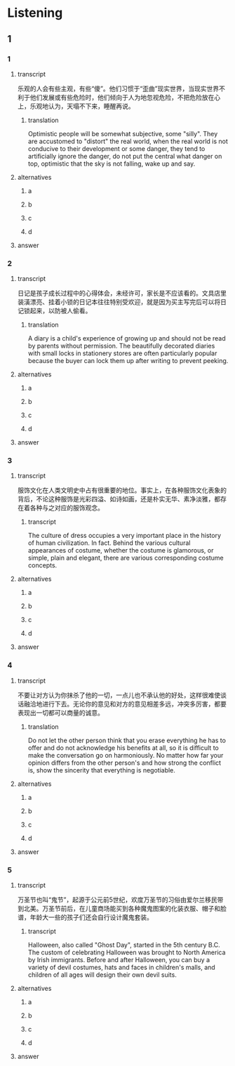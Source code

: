 * Listening

** 1

*** 1

**** transcript

乐观的人会有些主观，有些“傻”。他们习惯于“歪曲”现实世界，当现实世界不利于他们发展或有些危险时，他们倾向于人为地忽视危险，不把危险放在心上，乐观地认为，天塌不下来，睡醒再说。

***** translation
:PROPERTIES:
:CREATED: [2022-08-20 09:07:04 -05]
:END:

Optimistic people will be somewhat subjective, some "silly". They are accustomed to "distort" the real world, when the real world is not conducive to their development or some danger, they tend to artificially ignore the danger, do not put the central what danger on top, optimistic that the sky is not falling, wake up and say.

**** alternatives

***** a



***** b



***** c



***** d



**** answer



*** 2

**** transcript

日记是孩子成长过程中的心得体会，未经许可，家长是不应该看的。文具店里装潢漂亮、挂着小锁的日记本往往特别受欢迎，就是因为买主写完后可以将日记锁起来，以防被人偷看。

***** translation
:PROPERTIES:
:CREATED: [2022-08-20 09:55:21 -05]
:END:

A diary is a child's experience of growing up and should not be read by parents without permission. The beautifully decorated diaries with small locks in stationery stores are often particularly popular because the buyer can lock them up after writing to prevent peeking.

**** alternatives

***** a



***** b



***** c



***** d



**** answer



*** 3

**** transcript

服饰文化在人类文明史中占有很重要的地位。事实上，在各种服饰文化表象的背后，不论这种服饰是光彩四溢、如诗如画，还是朴实无华、素净淡雅，都存在着各种与之对应的服饰观念。

***** transcript
:PROPERTIES:
:CREATED: [2022-08-20 09:58:46 -05]
:END:

The culture of dress occupies a very important place in the history of human civilization. In fact. Behind the various cultural appearances of costume, whether the costume is glamorous, or simple, plain and elegant, there are various corresponding costume concepts.

**** alternatives

***** a



***** b



***** c



***** d



**** answer



*** 4

**** transcript

不要让对方认为你抹杀了他的一切，一点儿也不承认他的好处，这样很难使谈话融洽地进行下去。无论你的意见和对方的意见相差多远，冲突多厉害，都要表现出一切都可以商量的诚意。

***** translation
:PROPERTIES:
:CREATED: [2022-08-20 10:02:55 -05]
:END:

Do not let the other person think that you erase everything he has to offer and do not acknowledge his benefits at all, so it is difficult to make the conversation go on harmoniously. No matter how far your opinion differs from the other person's and how strong the conflict is, show the sincerity that everything is negotiable.

**** alternatives

***** a



***** b



***** c



***** d



**** answer



*** 5

**** transcript

万圣节也叫“鬼节”，起源于公元前5世纪，欢度万圣节的习俗由爱尔兰移民带到北美。万圣节前后，在儿童商场能买到各种魔鬼图案的化装衣服、帽子和脸谱，年龄大一些的孩子们还会自行设计魔鬼套装。

***** transcript
:PROPERTIES:
:CREATED: [2022-08-20 10:06:19 -05]
:END:

Halloween, also called "Ghost Day", started in the 5th century B.C. The custom of celebrating Halloween was brought to North America by Irish immigrants. Before and after Halloween, you can buy a variety of devil costumes, hats and faces in children's malls, and children of all ages will design their own devil suits.

**** alternatives

***** a



***** b



***** c



***** d



**** answer



